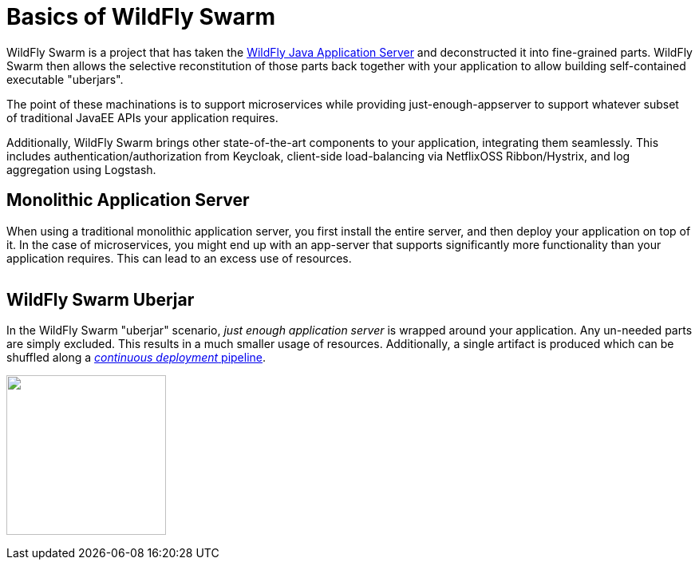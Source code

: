 = Basics of WildFly Swarm

WildFly Swarm is a project that has taken the link:http://wildfly.org[WildFly Java Application Server] and deconstructed it into fine-grained parts. WildFly Swarm then allows the selective reconstitution of those parts back together with your application to allow building self-contained executable "uberjars".

The point of these machinations is to support microservices while providing just-enough-appserver to support whatever subset of traditional JavaEE APIs your application requires.

Additionally, WildFly Swarm brings other state-of-the-art components to your application, integrating them seamlessly.  This includes authentication/authorization from Keycloak, client-side load-balancing via NetflixOSS Ribbon/Hystrix, and log aggregation using Logstash.

== Monolithic Application Server

When using a traditional monolithic application server, you first install the entire server, and then deploy your application on top of it. In the case of microservices, you might end up with an app-server that supports significantly more functionality than your application requires.  This can lead to an excess use of resources.

image:monolithic-as.png[alt="",align="center"]

== WildFly Swarm Uberjar

In the WildFly Swarm "uberjar" scenario, _just enough application server_ is wrapped around your application.
Any un-needed parts are simply excluded.  This results in a much smaller usage of resources.
Additionally, a single artifact is produced which can be shuffled along a link:../reading.html[_continuous deployment_ pipeline].

image:swarm-uberjar.png[alt="",width=200,align="center"]

